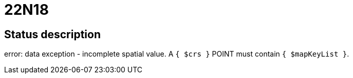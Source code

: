 = 22N18

== Status description
error: data exception - incomplete spatial value. A `{ $crs }` POINT must contain `{ $mapKeyList }`.
